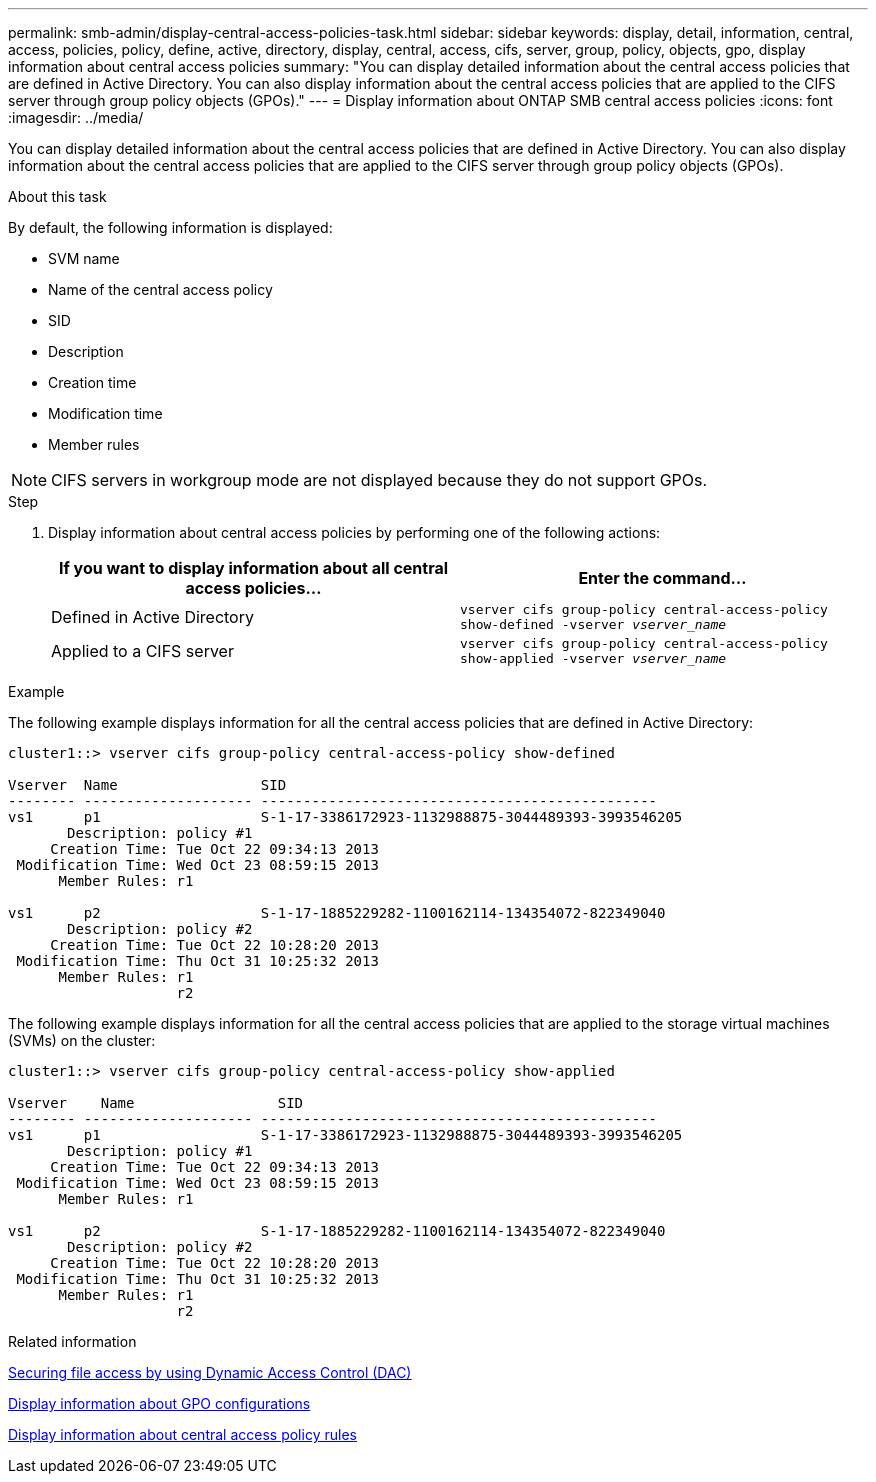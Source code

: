 ---
permalink: smb-admin/display-central-access-policies-task.html
sidebar: sidebar
keywords: display, detail, information, central, access, policies, policy, define, active, directory, display, central, access, cifs, server, group, policy, objects, gpo, display information about central access policies
summary: "You can display detailed information about the central access policies that are defined in Active Directory. You can also display information about the central access policies that are applied to the CIFS server through group policy objects (GPOs)."
---
= Display information about ONTAP SMB central access policies
:icons: font
:imagesdir: ../media/

[.lead]
You can display detailed information about the central access policies that are defined in Active Directory. You can also display information about the central access policies that are applied to the CIFS server through group policy objects (GPOs).

.About this task

By default, the following information is displayed:

* SVM name
* Name of the central access policy
* SID
* Description
* Creation time
* Modification time
* Member rules

[NOTE]
====
CIFS servers in workgroup mode are not displayed because they do not support GPOs.
====

.Step

. Display information about central access policies by performing one of the following actions:
+
[options="header"]
|===
| If you want to display information about all central access policies...| Enter the command...
a|
Defined in Active Directory
a|
`vserver cifs group-policy central-access-policy show-defined -vserver _vserver_name_`
a|
Applied to a CIFS server
a|
`vserver cifs group-policy central-access-policy show-applied -vserver _vserver_name_`
|===

.Example

The following example displays information for all the central access policies that are defined in Active Directory:

----
cluster1::> vserver cifs group-policy central-access-policy show-defined

Vserver  Name                 SID
-------- -------------------- -----------------------------------------------
vs1      p1                   S-1-17-3386172923-1132988875-3044489393-3993546205
       Description: policy #1
     Creation Time: Tue Oct 22 09:34:13 2013
 Modification Time: Wed Oct 23 08:59:15 2013
      Member Rules: r1

vs1      p2                   S-1-17-1885229282-1100162114-134354072-822349040
       Description: policy #2
     Creation Time: Tue Oct 22 10:28:20 2013
 Modification Time: Thu Oct 31 10:25:32 2013
      Member Rules: r1
                    r2
----

The following example displays information for all the central access policies that are applied to the storage virtual machines (SVMs) on the cluster:

----
cluster1::> vserver cifs group-policy central-access-policy show-applied

Vserver    Name                 SID
-------- -------------------- -----------------------------------------------
vs1      p1                   S-1-17-3386172923-1132988875-3044489393-3993546205
       Description: policy #1
     Creation Time: Tue Oct 22 09:34:13 2013
 Modification Time: Wed Oct 23 08:59:15 2013
      Member Rules: r1

vs1      p2                   S-1-17-1885229282-1100162114-134354072-822349040
       Description: policy #2
     Creation Time: Tue Oct 22 10:28:20 2013
 Modification Time: Thu Oct 31 10:25:32 2013
      Member Rules: r1
                    r2
----

.Related information

xref:secure-file-access-dynamic-access-control-concept.adoc[Securing file access by using Dynamic Access Control (DAC)]

xref:display-gpo-config-task.adoc[Display information about GPO configurations]

xref:display-central-access-policy-rules-task.adoc[Display information about central access policy rules]


// 2025 June 17, ONTAPDOC-2981